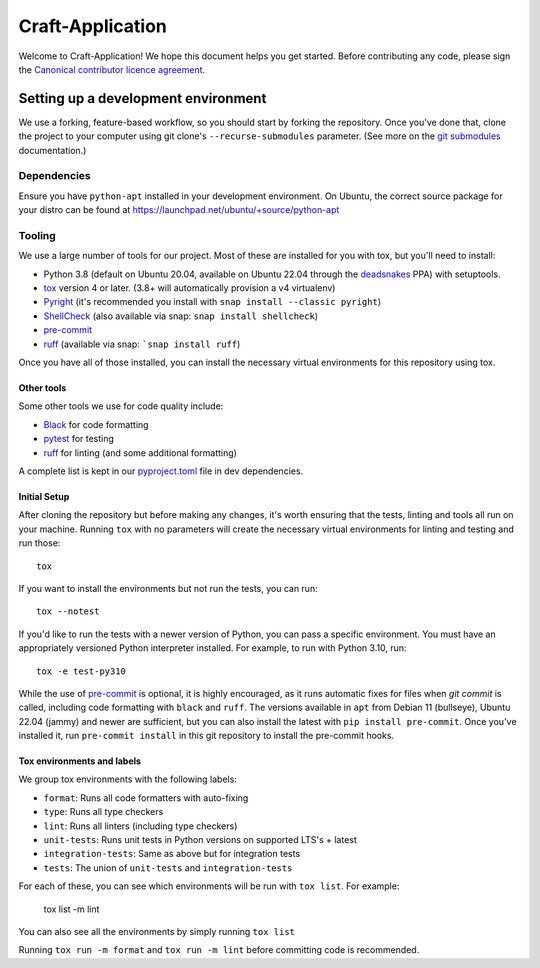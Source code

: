 *****************
Craft-Application
*****************

Welcome to Craft-Application! We hope this document helps you get started. Before contributing any code, please sign the `Canonical contributor licence agreement`_.

Setting up a development environment
------------------------------------
We use a forking, feature-based workflow, so you should start by forking the repository. Once you've done that, clone the project to your computer using git clone's ``--recurse-submodules`` parameter. (See more on the `git submodules`_ documentation.)

Dependencies
============

Ensure you have ``python-apt`` installed in your development environment.
On Ubuntu, the correct source package for your distro can be found at https://launchpad.net/ubuntu/+source/python-apt

Tooling
=======
We use a large number of tools for our project. Most of these are installed for you with tox, but you'll need to install:

- Python 3.8 (default on Ubuntu 20.04, available on Ubuntu 22.04 through the deadsnakes_ PPA) with setuptools.
- tox_ version 4 or later. (3.8+ will automatically provision a v4 virtualenv)
- Pyright_ (it's recommended you install with ``snap install --classic pyright``)
- ShellCheck_  (also available via snap: ``snap install shellcheck``)
- pre-commit_
- ruff_ (available via snap: ```snap install ruff``)

Once you have all of those installed, you can install the necessary virtual environments for this repository using tox.

Other tools
###########
Some other tools we use for code quality include:

- Black_ for code formatting
- pytest_ for testing
- ruff_ for linting (and some additional formatting)

A complete list is kept in our pyproject.toml_ file in dev dependencies.

Initial Setup
#############

After cloning the repository but before making any changes, it's worth ensuring that the tests, linting and tools all run on your machine. Running ``tox`` with no parameters will create the necessary virtual environments for linting and testing and run those::

    tox

If you want to install the environments but not run the tests, you can run::

    tox --notest

If you'd like to run the tests with a newer version of Python, you can pass a specific environment. You must have an appropriately versioned Python interpreter installed. For example, to run with Python 3.10, run::

    tox -e test-py310

While the use of pre-commit_ is optional, it is highly encouraged, as it runs automatic fixes for files when `git commit` is called, including code formatting with ``black`` and ``ruff``.  The versions available in ``apt`` from Debian 11 (bullseye), Ubuntu 22.04 (jammy) and newer are sufficient, but you can also install the latest with ``pip install pre-commit``. Once you've installed it, run ``pre-commit install`` in this git repository to install the pre-commit hooks.

Tox environments and labels
###########################

We group tox environments with the following labels:

* ``format``: Runs all code formatters with auto-fixing
* ``type``: Runs all type checkers
* ``lint``: Runs all linters (including type checkers)
* ``unit-tests``: Runs unit tests in Python versions on supported LTS's + latest
* ``integration-tests``: Same as above but for integration tests
* ``tests``: The union of ``unit-tests`` and ``integration-tests``

For each of these, you can see which environments will be run with ``tox list``. For example:

    tox list -m lint

You can also see all the environments by simply running ``tox list``

Running ``tox run -m format`` and ``tox run -m lint`` before committing code is recommended.

.. _Black: https://black.readthedocs.io
.. _`Canonical contributor licence agreement`: http://www.ubuntu.com/legal/contributors/
.. _deadsnakes: https://launchpad.net/~deadsnakes/+archive/ubuntu/ppa
.. _`git submodules`: https://git-scm.com/book/en/v2/Git-Tools-Submodules#_cloning_submodules
.. _pre-commit: https://pre-commit.com/
.. _pyproject.toml: ./pyproject.toml
.. _Pyright: https://github.com/microsoft/pyright
.. _pytest: https://pytest.org
.. _ruff: https://github.com/charliermarsh/ruff
.. _ShellCheck: https://www.shellcheck.net/
.. _tox: https://tox.wiki
